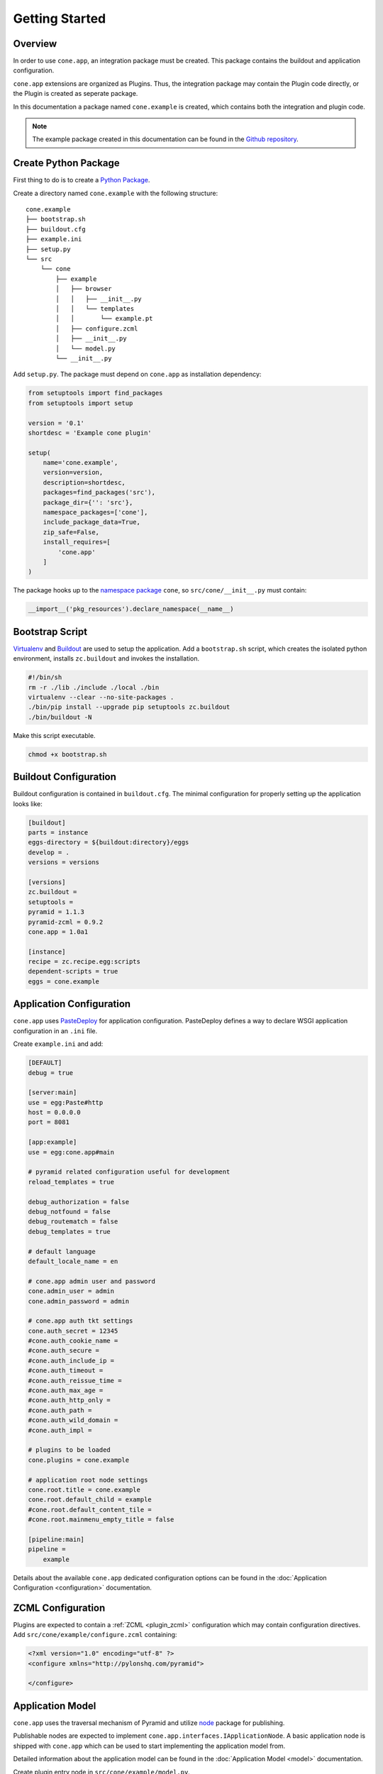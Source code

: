 ===============
Getting Started
===============

Overview
--------

In order to use ``cone.app``, an integration package must be created. This
package contains the buildout and application configuration.

``cone.app`` extensions are organized as Plugins. Thus, the integration
package may contain the Plugin code directly, or the Plugin is created as
seperate package.

In this documentation a package named ``cone.example`` is created, which
contains both the integration and plugin code.

.. note::

    The example package created in this documentation can be found in the
    `Github repository
    <https://github.com/bluedynamics/cone.app/tree/master/examples>`_.


Create Python Package
---------------------

First thing to do is to create a
`Python Package <https://python-packaging.readthedocs.io/en/latest/>`_.

Create a directory named ``cone.example`` with the following structure::

    cone.example
    ├── bootstrap.sh
    ├── buildout.cfg
    ├── example.ini
    ├── setup.py
    └── src
        └── cone
            ├── example
            │   ├── browser
            │   │   ├── __init__.py
            │   │   └── templates
            │   │       └── example.pt
            │   ├── configure.zcml
            │   ├── __init__.py
            │   └── model.py
            └── __init__.py

Add ``setup.py``. The package must depend on ``cone.app`` as installation
dependency:

.. code-block:: python

    from setuptools import find_packages
    from setuptools import setup

    version = '0.1'
    shortdesc = 'Example cone plugin'

    setup(
        name='cone.example',
        version=version,
        description=shortdesc,
        packages=find_packages('src'),
        package_dir={'': 'src'},
        namespace_packages=['cone'],
        include_package_data=True,
        zip_safe=False,
        install_requires=[
            'cone.app'
        ]
    )

The package hooks up to the `namespace package <http://setuptools.readthedocs.io/en/latest/setuptools.html#namespace-packages>`_
``cone``, so ``src/cone/__init__.py`` must contain:

.. code-block:: python

    __import__('pkg_resources').declare_namespace(__name__)


Bootstrap Script
----------------

`Virtualenv <https://virtualenv.pypa.io/en/stable>`_ and
`Buildout <https://pypi.python.org/pypi/zc.buildout>`_ are used to setup the
application. Add a ``bootstrap.sh`` script, which creates the isolated python
environment, installs ``zc.buildout`` and invokes the installation.

.. code-block:: sh

    #!/bin/sh
    rm -r ./lib ./include ./local ./bin
    virtualenv --clear --no-site-packages .
    ./bin/pip install --upgrade pip setuptools zc.buildout
    ./bin/buildout -N

Make this script executable.

.. code-block:: sh

    chmod +x bootstrap.sh


Buildout Configuration
----------------------

Buildout configuration is contained in ``buildout.cfg``. The minimal
configuration for properly setting up the application looks like:

.. code-block:: ini

    [buildout]
    parts = instance
    eggs-directory = ${buildout:directory}/eggs
    develop = .
    versions = versions

    [versions]
    zc.buildout = 
    setuptools = 
    pyramid = 1.1.3
    pyramid-zcml = 0.9.2
    cone.app = 1.0a1

    [instance]
    recipe = zc.recipe.egg:scripts
    dependent-scripts = true
    eggs = cone.example


Application Configuration
-------------------------

``cone.app`` uses `PasteDeploy <pythonpaste.org/deploy>`_ for application
configuration. PasteDeploy defines a way to declare WSGI application
configuration in an ``.ini`` file.

Create ``example.ini`` and add:

.. code-block:: ini

    [DEFAULT]
    debug = true

    [server:main]
    use = egg:Paste#http
    host = 0.0.0.0
    port = 8081

    [app:example]
    use = egg:cone.app#main

    # pyramid related configuration useful for development
    reload_templates = true

    debug_authorization = false
    debug_notfound = false
    debug_routematch = false
    debug_templates = true

    # default language
    default_locale_name = en

    # cone.app admin user and password
    cone.admin_user = admin
    cone.admin_password = admin

    # cone.app auth tkt settings
    cone.auth_secret = 12345
    #cone.auth_cookie_name =
    #cone.auth_secure =
    #cone.auth_include_ip =
    #cone.auth_timeout =
    #cone.auth_reissue_time =
    #cone.auth_max_age =
    #cone.auth_http_only =
    #cone.auth_path =
    #cone.auth_wild_domain =
    #cone.auth_impl =

    # plugins to be loaded
    cone.plugins = cone.example

    # application root node settings
    cone.root.title = cone.example
    cone.root.default_child = example
    #cone.root.default_content_tile = 
    #cone.root.mainmenu_empty_title = false

    [pipeline:main]
    pipeline =
        example

Details about the available ``cone.app`` dedicated configuration options can be
found in the :doc:`Application Configuration <configuration>` documentation.


ZCML Configuration
------------------

Plugins are expected to contain a :ref:`ZCML <plugin_zcml>` configuration which
may contain configuration directives. Add ``src/cone/example/configure.zcml``
containing:

.. code-block:: xml

    <?xml version="1.0" encoding="utf-8" ?>
    <configure xmlns="http://pylonshq.com/pyramid">

    </configure>


Application Model
-----------------

``cone.app`` uses the traversal mechanism of Pyramid and utilize
`node <http://pypi.python.org/pypi/node>`_ package for publishing.

Publishable nodes are expected to implement
``cone.app.interfaces.IApplicationNode``. A basic application node is shipped
with ``cone.app`` which can be used to start implementing the application model
from.

Detailed information about the application model can be found in the
:doc:`Application Model <model>` documentation.

Create plugin entry node in ``src/cone/example/model.py``.

.. code-block:: python

    from cone.app.model import BaseNode

    class ExamplePlugin(BaseNode):
        pass

The application needs to know about the application model entry node. This is
done by registering it with ``register_entry`` inside the
:ref:`Plugin main hook function <plugin_main_hook>`.

Add the Plugin main hook function and register the model in
``src/cone/example/__init__.py``.

.. code-block:: python

    from cone.app import register_entry
    from cone.app import register_main_hook
    from cone.example.model import ExamplePlugin

    def example_main_hook(config, global_config, local_config):
        """Function which gets called at application startup to initialize
        this plugin.
        """
        # register plugin entry node
        register_entry('example', ExamplePlugin)

    # register the main hook for this plugin
    register_main_hook(example_main_hook)


Views
-----

``cone.app`` follows the concept of tiles in it's UI. Each part of the
application is represented by a tile, i.e. main menu, navigation tree, site
content area, etc.

The implementation and more documentation about tiles can be found
`here <http://pypi.python.org/pypi/cone.tile>`_.

The use of tiles has the following advantages:

- Abstraction of the site to several "subapplications" which act as
  views, widgets and/or controllers.

- The possibility to create generic tiles expecting model nodes providing the
  contract of ``cone.app.interfaces.IApplicationNode``.

- AJAX is easily integrateable.

In ``cone.app`` some reserved tile names exist. One of this is ``content``,
which is reserved for rendering the *Content Area* of the page.

Each application node must at least register a tile named ``content`` for each
application node it provides in order to display it in the layout.

To provide the ``content`` tile for the ``ExamplePlugin`` node, create
``src/cone/example/browser/__init__.py`` and register it like so:

.. code-block:: python

    from cone.app.browser.layout import ProtectedContentTile
    from cone.tile import registerTile
    from cone.example.model import ExamplePlugin

    registerTile(
        name='content',
        path='cone.example:browser/templates/example.pt',
        interface=ExamplePlugin,
        class_=ProtectedContentTile,
        permission='login')

Also create the corresponding page template in
``src/cone/example/browser/templates/example.pt`` and add:

.. code-block:: html

    <div>
       Example app content.
    </div>

Tell your plugin to scan the browser package in the main hook function to
ensure tile registration gets executed.

.. code-block:: python

    def example_main_hook(config, global_config, local_config):
        # register plugin entry node
        register_entry('example', ExamplePlugin)

        # scan browser package
        config.scan('cone.example.browser')


Installation
------------

To install the application, run bootstrap.sh.

.. code-block:: sh

    ./bootstrap.sh

If you have changes in setup dependencies of buildout config, run buildout to
update.

.. code-block:: sh

    ./bin/buildout


Run Application
---------------

.. code-block:: sh

    ./bin/paster serve example.ini

The application is now available at ``localhost:8081``.
